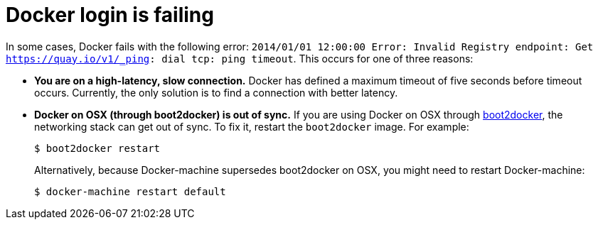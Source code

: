 :_content-type: CONCEPT
[id="docker-login-error"]
= Docker login is failing

In some cases, Docker fails with the following error: `2014/01/01 12:00:00 Error: Invalid Registry endpoint: Get https://quay.io/v1/_ping: dial tcp: ping timeout`. This occurs for one of three reasons:

* *You are on a high-latency, slow connection.* Docker has defined a maximum timeout of five seconds before timeout occurs. Currently, the only solution is to find a connection with better latency. 

* *Docker on OSX (through boot2docker) is out of sync.* If you are using Docker on OSX through link:https://github.com/boot2docker/boot2docker[boot2docker], the networking stack can get out of sync. To fix it, restart the `boot2docker` image. For example:
+
[source,terminal]
----
$ boot2docker restart
----
+
Alternatively, because Docker-machine supersedes boot2docker on OSX, you might need to restart Docker-machine:
+
[source,terminal]
----
$ docker-machine restart default
----